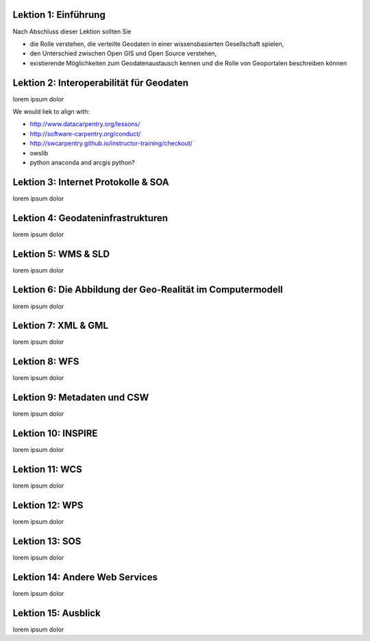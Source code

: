.. ogc-lecture

Lektion 1: Einführung
---------------------

Nach Abschluss dieser Lektion sollten Sie

- die Rolle verstehen, die verteilte Geodaten in einer wissensbasierten Gesellschaft spielen,

- den Unterschied zwischen Open GIS und Open Source verstehen,

- existierende Möglichkeiten zum Geodatenaustausch kennen und die Rolle von Geoportalen beschreiben können


Lektion 2: Interoperabilität für Geodaten
-----------------------------------------

lorem ipsum dolor

We would liek to align with:

- http://www.datacarpentry.org/lessons/

- http://software-carpentry.org/conduct/

- http://swcarpentry.github.io/instructor-training/checkout/

- owslib

- python anaconda and arcgis python?


Lektion 3: Internet Protokolle & SOA
------------------------------------

lorem ipsum dolor


Lektion 4: Geodateninfrastrukturen
----------------------------------

lorem ipsum dolor


Lektion 5: WMS & SLD
--------------------

lorem ipsum dolor


Lektion 6: Die Abbildung der Geo-Realität im Computermodell
-----------------------------------------------------------

lorem ipsum dolor


Lektion 7: XML & GML
--------------------

lorem ipsum dolor


Lektion 8: WFS
--------------

lorem ipsum dolor


Lektion 9: Metadaten und CSW
----------------------------

lorem ipsum dolor


Lektion 10: INSPIRE
-------------------

lorem ipsum dolor


Lektion 11: WCS
---------------

lorem ipsum dolor


Lektion 12: WPS
---------------

lorem ipsum dolor


Lektion 13: SOS
---------------

lorem ipsum dolor


Lektion 14: Andere Web Services
-------------------------------

lorem ipsum dolor


Lektion 15: Ausblick
--------------------

lorem ipsum dolor


